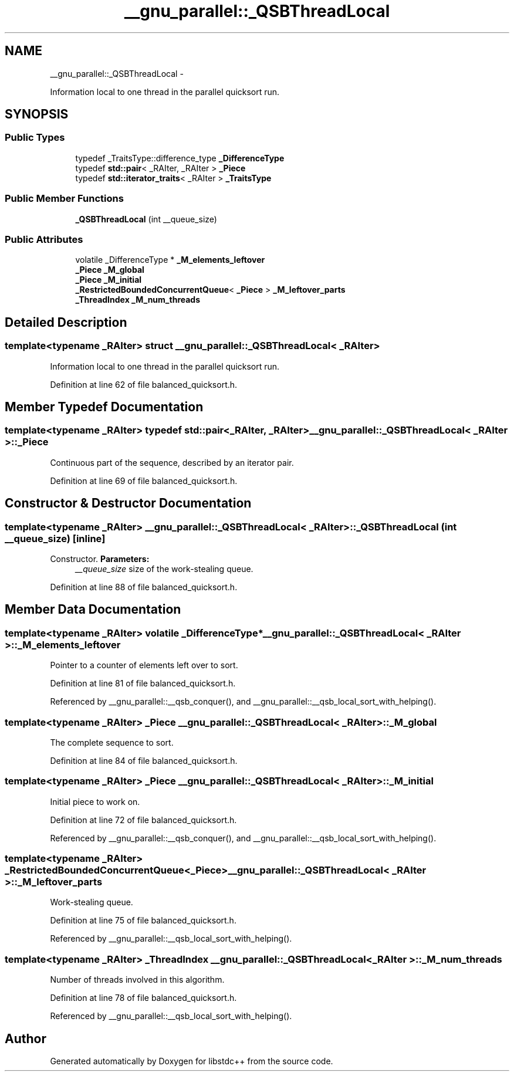 .TH "__gnu_parallel::_QSBThreadLocal" 3 "Sun Oct 10 2010" "libstdc++" \" -*- nroff -*-
.ad l
.nh
.SH NAME
__gnu_parallel::_QSBThreadLocal \- 
.PP
Information local to one thread in the parallel quicksort run.  

.SH SYNOPSIS
.br
.PP
.SS "Public Types"

.in +1c
.ti -1c
.RI "typedef _TraitsType::difference_type \fB_DifferenceType\fP"
.br
.ti -1c
.RI "typedef \fBstd::pair\fP< _RAIter, _RAIter > \fB_Piece\fP"
.br
.ti -1c
.RI "typedef \fBstd::iterator_traits\fP< _RAIter > \fB_TraitsType\fP"
.br
.in -1c
.SS "Public Member Functions"

.in +1c
.ti -1c
.RI "\fB_QSBThreadLocal\fP (int __queue_size)"
.br
.in -1c
.SS "Public Attributes"

.in +1c
.ti -1c
.RI "volatile _DifferenceType * \fB_M_elements_leftover\fP"
.br
.ti -1c
.RI "\fB_Piece\fP \fB_M_global\fP"
.br
.ti -1c
.RI "\fB_Piece\fP \fB_M_initial\fP"
.br
.ti -1c
.RI "\fB_RestrictedBoundedConcurrentQueue\fP< \fB_Piece\fP > \fB_M_leftover_parts\fP"
.br
.ti -1c
.RI "\fB_ThreadIndex\fP \fB_M_num_threads\fP"
.br
.in -1c
.SH "Detailed Description"
.PP 

.SS "template<typename _RAIter> struct __gnu_parallel::_QSBThreadLocal< _RAIter >"
Information local to one thread in the parallel quicksort run. 
.PP
Definition at line 62 of file balanced_quicksort.h.
.SH "Member Typedef Documentation"
.PP 
.SS "template<typename _RAIter> typedef \fBstd::pair\fP<_RAIter, _RAIter> \fB__gnu_parallel::_QSBThreadLocal\fP< _RAIter >::\fB_Piece\fP"
.PP
Continuous part of the sequence, described by an iterator pair. 
.PP
Definition at line 69 of file balanced_quicksort.h.
.SH "Constructor & Destructor Documentation"
.PP 
.SS "template<typename _RAIter> \fB__gnu_parallel::_QSBThreadLocal\fP< _RAIter >::\fB_QSBThreadLocal\fP (int __queue_size)\fC [inline]\fP"
.PP
Constructor. \fBParameters:\fP
.RS 4
\fI__queue_size\fP size of the work-stealing queue. 
.RE
.PP

.PP
Definition at line 88 of file balanced_quicksort.h.
.SH "Member Data Documentation"
.PP 
.SS "template<typename _RAIter> volatile _DifferenceType* \fB__gnu_parallel::_QSBThreadLocal\fP< _RAIter >::\fB_M_elements_leftover\fP"
.PP
Pointer to a counter of elements left over to sort. 
.PP
Definition at line 81 of file balanced_quicksort.h.
.PP
Referenced by __gnu_parallel::__qsb_conquer(), and __gnu_parallel::__qsb_local_sort_with_helping().
.SS "template<typename _RAIter> \fB_Piece\fP \fB__gnu_parallel::_QSBThreadLocal\fP< _RAIter >::\fB_M_global\fP"
.PP
The complete sequence to sort. 
.PP
Definition at line 84 of file balanced_quicksort.h.
.SS "template<typename _RAIter> \fB_Piece\fP \fB__gnu_parallel::_QSBThreadLocal\fP< _RAIter >::\fB_M_initial\fP"
.PP
Initial piece to work on. 
.PP
Definition at line 72 of file balanced_quicksort.h.
.PP
Referenced by __gnu_parallel::__qsb_conquer(), and __gnu_parallel::__qsb_local_sort_with_helping().
.SS "template<typename _RAIter> \fB_RestrictedBoundedConcurrentQueue\fP<\fB_Piece\fP> \fB__gnu_parallel::_QSBThreadLocal\fP< _RAIter >::\fB_M_leftover_parts\fP"
.PP
Work-stealing queue. 
.PP
Definition at line 75 of file balanced_quicksort.h.
.PP
Referenced by __gnu_parallel::__qsb_local_sort_with_helping().
.SS "template<typename _RAIter> \fB_ThreadIndex\fP \fB__gnu_parallel::_QSBThreadLocal\fP< _RAIter >::\fB_M_num_threads\fP"
.PP
Number of threads involved in this algorithm. 
.PP
Definition at line 78 of file balanced_quicksort.h.
.PP
Referenced by __gnu_parallel::__qsb_local_sort_with_helping().

.SH "Author"
.PP 
Generated automatically by Doxygen for libstdc++ from the source code.
